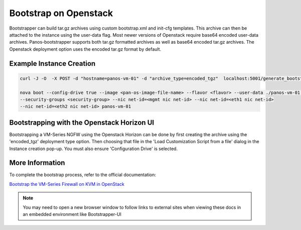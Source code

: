 Bootstrap on Openstack
======================

Bootstrapper can build tar.gz archives using custom bootstrap.xml and init-cfg templates. This archive can then be
attached to the instance using the user-data flag. Most newer versions of Openstack require base64 encoded
user-data archives. Panos-bootstrapper supports both tar.gz formatted archives as well as base64 encoded
tar.gz archives. The Openstack deployment option uses the encoded tar.gz format by default.


Example Instance Creation
-------------------------

.. code-block:: bash

    curl -J -O  -X POST -d "hostname=panos-vm-01" -d "archive_type=encoded_tgz"  localhost:5001/generate_bootstrap_package

    nova boot --config-drive true --image <pan-os-image-file-name> --flavor <flavor> --user-data ./panos-vm-01.tgz.base64
    --security-groups <security-group> --nic net-id=<mgmt nic net-id> --nic net-id=<eth1 nic net-id>
    --nic net-id=<eth2 nic net-id> panos-vm-01


Bootstrapping with the Openstack Horizon UI
--------------------------------------------

.. image:: images/openstack-instance-config.png
        :width: 300


Bootstrapping a VM-Series NGFW using the Openstack Horizon can be done by first creating the archive
using the 'encoded_tgz' deployment type option. Then choosing that file in the 'Load Customization Script from a file'
dialog in the Instance creation pop-up. You must also ensure 'Configuration Drive' is selected.


More Information
----------------

To complete the bootstrap process, refer to the official documentation:

`Bootstrap the VM-Series Firewall on KVM in OpenStack <https://www.paloaltonetworks.com/documentation/81/virtualization/virtualization/bootstrap-the-vm-series-firewall/bootstrap-the-vm-series-firewall-on-kvm/bootstrap-the-vm-series-firewall-on-kvm-in-openstack>`_


.. Note::
    You may need to open a new browser window to follow links to external sites when viewing these docs in an embedded environment like Bootstrapper-UI

